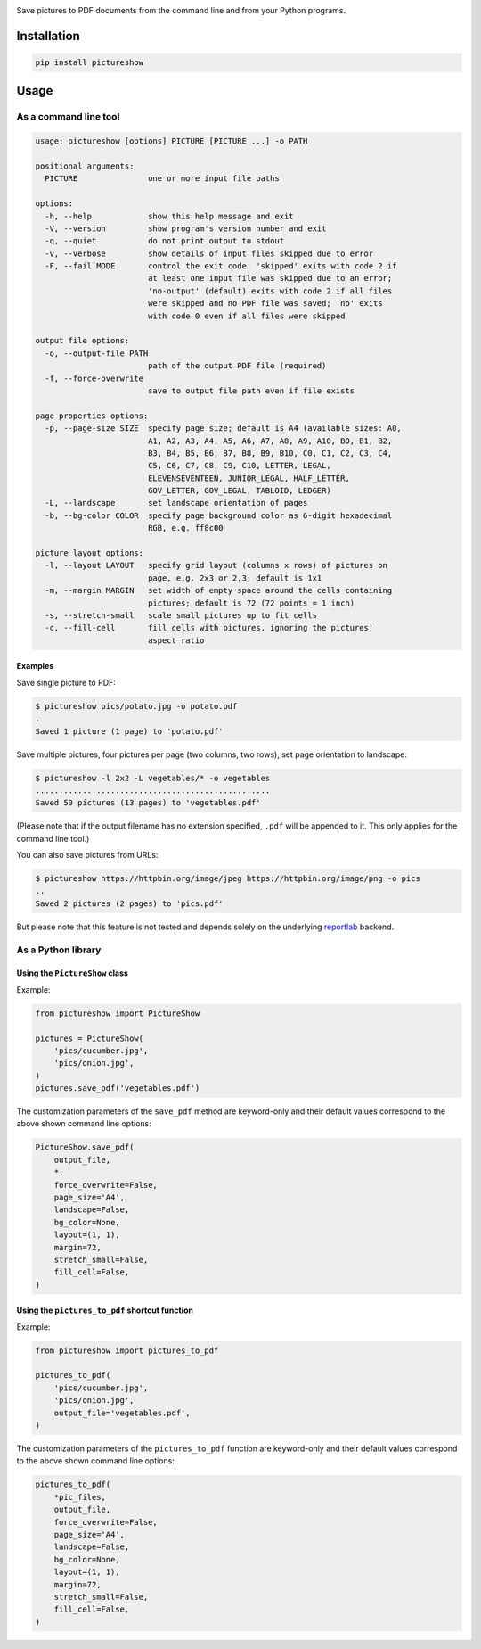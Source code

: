 |test-build-publish| |coverage| |pre-commit.ci| |pre-commit| |bandit| |release| |pyversions|

Save pictures to PDF documents from the command line and from your Python programs.


Installation
============

.. code::

    pip install pictureshow


Usage
=====


As a command line tool
----------------------

.. code::

    usage: pictureshow [options] PICTURE [PICTURE ...] -o PATH

    positional arguments:
      PICTURE               one or more input file paths

    options:
      -h, --help            show this help message and exit
      -V, --version         show program's version number and exit
      -q, --quiet           do not print output to stdout
      -v, --verbose         show details of input files skipped due to error
      -F, --fail MODE       control the exit code: 'skipped' exits with code 2 if
                            at least one input file was skipped due to an error;
                            'no-output' (default) exits with code 2 if all files
                            were skipped and no PDF file was saved; 'no' exits
                            with code 0 even if all files were skipped

    output file options:
      -o, --output-file PATH
                            path of the output PDF file (required)
      -f, --force-overwrite
                            save to output file path even if file exists

    page properties options:
      -p, --page-size SIZE  specify page size; default is A4 (available sizes: A0,
                            A1, A2, A3, A4, A5, A6, A7, A8, A9, A10, B0, B1, B2,
                            B3, B4, B5, B6, B7, B8, B9, B10, C0, C1, C2, C3, C4,
                            C5, C6, C7, C8, C9, C10, LETTER, LEGAL,
                            ELEVENSEVENTEEN, JUNIOR_LEGAL, HALF_LETTER,
                            GOV_LETTER, GOV_LEGAL, TABLOID, LEDGER)
      -L, --landscape       set landscape orientation of pages
      -b, --bg-color COLOR  specify page background color as 6-digit hexadecimal
                            RGB, e.g. ff8c00

    picture layout options:
      -l, --layout LAYOUT   specify grid layout (columns x rows) of pictures on
                            page, e.g. 2x3 or 2,3; default is 1x1
      -m, --margin MARGIN   set width of empty space around the cells containing
                            pictures; default is 72 (72 points = 1 inch)
      -s, --stretch-small   scale small pictures up to fit cells
      -c, --fill-cell       fill cells with pictures, ignoring the pictures'
                            aspect ratio


Examples
~~~~~~~~

Save single picture to PDF:

.. code::

    $ pictureshow pics/potato.jpg -o potato.pdf
    .
    Saved 1 picture (1 page) to 'potato.pdf'

Save multiple pictures, four pictures per page (two columns, two rows),
set page orientation to landscape:

.. code::

    $ pictureshow -l 2x2 -L vegetables/* -o vegetables
    ..................................................
    Saved 50 pictures (13 pages) to 'vegetables.pdf'

(Please note that if the output filename has no extension specified,
``.pdf`` will be appended to it. This only applies for the command line tool.)

You can also save pictures from URLs:

.. code::

    $ pictureshow https://httpbin.org/image/jpeg https://httpbin.org/image/png -o pics
    ..
    Saved 2 pictures (2 pages) to 'pics.pdf'

But please note that this feature is not tested and depends solely on
the underlying reportlab_ backend.


As a Python library
-------------------


Using the ``PictureShow`` class
~~~~~~~~~~~~~~~~~~~~~~~~~~~~~~~

Example:

.. code-block:: python

    from pictureshow import PictureShow

    pictures = PictureShow(
        'pics/cucumber.jpg',
        'pics/onion.jpg',
    )
    pictures.save_pdf('vegetables.pdf')

The customization parameters of the ``save_pdf`` method are keyword-only and
their default values correspond to the above shown command line options:

.. code-block:: python

    PictureShow.save_pdf(
        output_file,
        *,
        force_overwrite=False,
        page_size='A4',
        landscape=False,
        bg_color=None,
        layout=(1, 1),
        margin=72,
        stretch_small=False,
        fill_cell=False,
    )


Using the ``pictures_to_pdf`` shortcut function
~~~~~~~~~~~~~~~~~~~~~~~~~~~~~~~~~~~~~~~~~~~~~~~

Example:

.. code-block:: python

    from pictureshow import pictures_to_pdf

    pictures_to_pdf(
        'pics/cucumber.jpg',
        'pics/onion.jpg',
        output_file='vegetables.pdf',
    )

The customization parameters of the ``pictures_to_pdf`` function are keyword-only
and their default values correspond to the above shown command line options:

.. code-block:: python

    pictures_to_pdf(
        *pic_files,
        output_file,
        force_overwrite=False,
        page_size='A4',
        landscape=False,
        bg_color=None,
        layout=(1, 1),
        margin=72,
        stretch_small=False,
        fill_cell=False,
    )


.. |test-build-publish| image:: https://github.com/mportesdev/pictureshow/actions/workflows/test-build-publish.yml/badge.svg
    :target: https://github.com/mportesdev/pictureshow/actions/workflows/test-build-publish.yml
.. |coverage| image:: https://img.shields.io/codecov/c/gh/mportesdev/pictureshow
    :target: https://codecov.io/gh/mportesdev/pictureshow
.. |pre-commit.ci| image:: https://results.pre-commit.ci/badge/github/mportesdev/pictureshow/main.svg
   :target: https://results.pre-commit.ci/latest/github/mportesdev/pictureshow/main
.. |pre-commit| image:: https://img.shields.io/badge/pre--commit-enabled-brightgreen?logo=pre-commit
    :target: https://github.com/pre-commit/pre-commit
.. |bandit| image:: https://img.shields.io/badge/security-bandit-yellow.svg
    :target: https://github.com/PyCQA/bandit
.. |release| image:: https://img.shields.io/github/v/release/mportesdev/pictureshow
    :target: https://github.com/mportesdev/pictureshow/releases/latest
.. |pyversions| image:: https://img.shields.io/pypi/pyversions/pictureshow
    :target: https://pypi.org/project/pictureshow

.. _reportlab: https://pypi.org/project/reportlab
